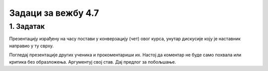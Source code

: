 Задаци за вежбу 4.7
===================


1. Задатак
----------

Презентацију израђену на часу постави у конверзацију (чет) овог курса, унутар дискусије коју је наставник направио у ту сврху.

Погледај презентације других ученика и прокоментариши их. Настој да коментар не буде само похвала или критика без образложења. Аргументуј свој став. Дај предлог за побољшање.